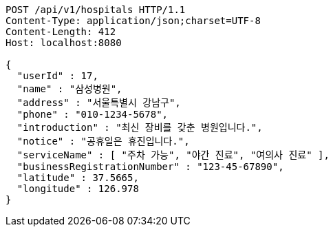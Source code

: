 [source,http,options="nowrap"]
----
POST /api/v1/hospitals HTTP/1.1
Content-Type: application/json;charset=UTF-8
Content-Length: 412
Host: localhost:8080

{
  "userId" : 17,
  "name" : "삼성병원",
  "address" : "서울특별시 강남구",
  "phone" : "010-1234-5678",
  "introduction" : "최신 장비를 갖춘 병원입니다.",
  "notice" : "공휴일은 휴진입니다.",
  "serviceName" : [ "주차 가능", "야간 진료", "여의사 진료" ],
  "businessRegistrationNumber" : "123-45-67890",
  "latitude" : 37.5665,
  "longitude" : 126.978
}
----